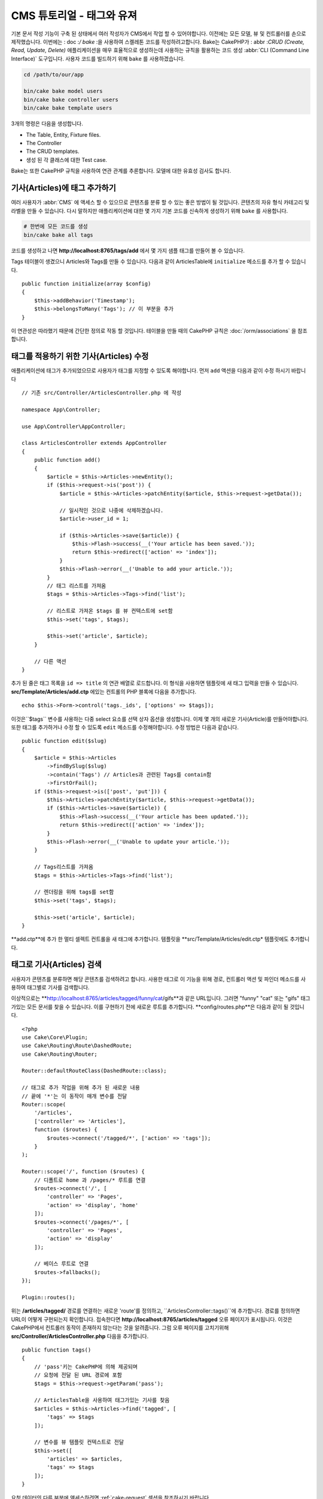 CMS 튜토리얼 - 태그와 유져
#############################

기본 문서 작성 기능이 구축 된 상태에서 여러 작성자가 CMS에서 작업 할 수 있어야합니다.
이전에는 모든 모델, 뷰 및 컨트롤러를 손으로 제작했습니다.
이번에는 : doc :`/ bake` :을 사용하여 스켈레톤 코드를 작성하려고합니다.
Bake는 CakePHP가 : abbr :`CRUD (Create, Read, Update, Delete)` 애플리케이션을 매우 효율적으로 생성하는데
사용하는 규칙을 활용하는 코드 생성 :abbr:`CLI (Command Line Interface)` 도구입니다.
사용자 코드를 빌드하기 위해 ``bake`` 를 사용하겠습니다.

.. code-block:: bash

    cd /path/to/our/app

    bin/cake bake model users
    bin/cake bake controller users
    bin/cake bake template users

3개의 명령은 다음을 생성합니다.

* The Table, Entity, Fixture files.
* The Controller
* The CRUD templates.
* 생성 된 각 클래스에 대한 Test case.

Bake는 또한 CakePHP 규칙을 사용하여 연관 관계를 추론합니다.
모델에 대한 유효성 검사도 합니다.

기사(Articles)에 태그 추가하기
==========================

여러 사용자가 :abbr:`CMS` 에 액세스 할 수 있으므로 콘텐츠를 분류 할 수 있는 좋은 방법이 될 것입니다.
콘텐츠의 자유 형식 카테고리 및 라벨을 만들 수 있습니다.
다시 말하지만 애플리케이션에 대한 몇 가지 기본 코드를 신속하게 생성하기 위해 ``bake`` 를 사용합니다.

.. code-block:: bash

    # 한번에 모든 코드를 생성
    bin/cake bake all tags

코드를 생성하고 나면 **http://localhost:8765/tags/add** 에서 몇 가지 샘플 태그를 만들어 볼 수 있습니다.

Tags 테이블이 생겼으니 Articles와 Tags를 만들 수 있습니다.
다음과 같이 ArticlesTable에 ``initialize`` 메소드를 추가 할 수 있습니다. ::

    public function initialize(array $config)
    {
        $this->addBehavior('Timestamp');
        $this->belongsToMany('Tags'); // 이 부분을 추가
    }

이 연관성은 따라했기 때문에 간단한 정의로 작동 할 것입니다.
테이블을 만들 때의 CakePHP 규칙은 :doc:`/orm/associations` 을 참조합니다.

태그를 적용하기 위한 기사(Articles) 수정
===================================

애플리케이션에 태그가 추가되었으므로 사용자가 태그를 지정할 수 있도록 해야합니다.
먼저 ``add`` 액션을 다음과 같이 수정 하시기 바랍니다 ::

    // 기존 src/Controller/ArticlesController.php 에 작성

    namespace App\Controller;

    use App\Controller\AppController;

    class ArticlesController extends AppController
    {
        public function add()
        {
            $article = $this->Articles->newEntity();
            if ($this->request->is('post')) {
                $article = $this->Articles->patchEntity($article, $this->request->getData());

                // 일시적인 것으로 나중에 삭제하겠습니다.
                $article->user_id = 1;

                if ($this->Articles->save($article)) {
                    $this->Flash->success(__('Your article has been saved.'));
                    return $this->redirect(['action' => 'index']);
                }
                $this->Flash->error(__('Unable to add your article.'));
            }
            // 태그 리스트를 가져옴
            $tags = $this->Articles->Tags->find('list');

            // 리스트로 가져온 $tags 를 뷰 컨텍스트에 set함
            $this->set('tags', $tags);

            $this->set('article', $article);
        }

        // 다른 액션
    }

추가 된 줄은 태그 목록을 ``id => title`` 의 연관 배열로 로드합니다.
이 형식을 사용하면 템플릿에 새 태그 입력을 만들 수 있습니다.
**src/Template/Articles/add.ctp** 에있는 컨트롤의 PHP 블록에 다음을 추가합니다. ::

    echo $this->Form->control('tags._ids', ['options' => $tags]);

이것은``$tags`` 변수를 사용하는 다중 select 요소를 선택 상자 옵션을 생성합니다.
이제 몇 개의 새로운 기사(Article)를 만들어야합니다.
또한 태그를 추가하거나 수정 할 수 있도록 ``edit`` 메소드를 수정해야합니다.
수정 방법은 다음과 같습니다. ::

    public function edit($slug)
    {
        $article = $this->Articles
            ->findBySlug($slug)
            ->contain('Tags') // Articles과 관련된 Tags를 contain함
            ->firstOrFail();
        if ($this->request->is(['post', 'put'])) {
            $this->Articles->patchEntity($article, $this->request->getData());
            if ($this->Articles->save($article)) {
                $this->Flash->success(__('Your article has been updated.'));
                return $this->redirect(['action' => 'index']);
            }
            $this->Flash->error(__('Unable to update your article.'));
        }

        // Tags리스트를 가져옴
        $tags = $this->Articles->Tags->find('list');

        // 렌더링을 위해 tags를 set함
        $this->set('tags', $tags);

        $this->set('article', $article);
    }

**add.ctp**에 추가 한 멀티 셀렉트 컨트롤을 새 태그에 추가합니다.
템플릿을 **src/Template/Articles/edit.ctp* 템플릿에도 추가합니다.

태그로 기사(Articles) 검색
========================

사용자가 콘텐츠를 분류하면 해당 콘텐츠를 검색하려고 합니다.
사용한 태그로 이 기능을 위해 경로, 컨트롤러 액션 및 파인더 메소드를 사용하여 태그별로 기사를 검색합니다.

이상적으로는 **http://localhost:8765/articles/tagged/funny/cat/gifs**과 같은 URL입니다.
그러면 "funny" "cat" 또는 "gifs" 태그가있는 모든 문서를 찾을 수 있습니다.
이를 구현하기 전에 새로운 루트를 추가합니다. **config/routes.php**은 다음과 같이 될 것입니다. ::

    <?php
    use Cake\Core\Plugin;
    use Cake\Routing\Route\DashedRoute;
    use Cake\Routing\Router;

    Router::defaultRouteClass(DashedRoute::class);

    // 태그로 추가 작업을 위해 추가 된 새로운 내용
    // 끝에 '*'는 이 동작이 매개 변수를 전달
    Router::scope(
        '/articles',
        ['controller' => 'Articles'],
        function ($routes) {
            $routes->connect('/tagged/*', ['action' => 'tags']);
        }
    );

    Router::scope('/', function ($routes) {
        // 디폴트로 home 과 /pages/* 루트를 연결
        $routes->connect('/', [
            'controller' => 'Pages',
            'action' => 'display', 'home'
        ]);
        $routes->connect('/pages/*', [
            'controller' => 'Pages',
            'action' => 'display'
        ]);

        // 베이스 루트로 연결
        $routes->fallbacks();
    });

    Plugin::routes();


위는 **/articles/tagged/** 경로를 연결하는 새로운 'route'를 정의하고,
``ArticlesController::tags()``에 추가합니다. 경로를 정의하면 URL이 어떻게 구현되는지 확인합니다.
접속한다면 **http://localhost:8765/articles/tagged** 오류 페이지가 표시됩니다.
이것은 CakePHP에서 컨트롤러 동작이 존재하지 않는다는 것을 알려줍니다.
그럼 오류 페이지를 고치기위해  **src/Controller/ArticlesController.php**
다음을 추가합니다. ::

    public function tags()
    {
        // 'pass'키는 CakePHP에 의해 제공되며
        // 요청에 전달 된 URL 경로에 포함
        $tags = $this->request->getParam('pass');

        // ArticlesTable을 사용하여 태그가있는 기사를 찾음
        $articles = $this->Articles->find('tagged', [
            'tags' => $tags
        ]);

        // 변수를 뷰 템플릿 컨텍스트로 전달
        $this->set([
            'articles' => $articles,
            'tags' => $tags
        ]);
    }

요청 데이터의 다른 부분에 액세스하려면 :ref:`cake-request` 섹션을 참조하시기 바랍니다.

전달 된 인수는 메소드 매개 변수로 전달되므로 PHP의 가변 인수를 사용하여 액션을 작성할 수 있습니다. ::

    public function tags(...$tags)
    {
        // ArticlesTable를 사용한 Tag 기사(Article)을 검색
        $articles = $this->Articles->find('tagged', [
            'tags' => $tags
        ]);

        // 변수를 뷰 템플릿의 컨텍스트에 전달
        $this->set([
            'articles' => $articles,
            'tags' => $tags
        ]);
    }

파인더 메소드 작성
--------------------------

CakePHP에서 컨트롤러의 액션을 유지하면서 응용 프로그램의 로직의 대부분을 모델 레이어에 구현합니다.
**/articles/tagged** URL에 액세스하면  ``findTagged()`` 메소드가 아직 구현되지 않은 오류가 표시됩니다.
**src/Model/Table/ArticlesTable.php** 에서 다음을 추가합니다. ::

    // 이 use 문을 네임 스페이스 선언 바로 아래에 추가하여
    // Query 클래스를 가져옵니다
    use Cake\ORM\Query;

    //  $query 인수는 쿼리 빌더의 인스턴스입니다.
    //  $options 배열은 컨트롤러의 액션에서 find('tagged')에 전달하면
    // 'tags'옵션이 포함되어 있습니다.
    public function findTagged(Query $query, array $options)
    {
        $columns = [
            'Articles.id', 'Articles.user_id', 'Articles.title',
            'Articles.body', 'Articles.published', 'Articles.created',
            'Articles.slug',
        ];

        $query = $query
            ->select($columns)
            ->distinct($columns);

        if (empty($options['tags'])) {
            // 태그가 지정되지 않은 경우에는 태그가없는 기사(Articles)를 검색합니다.
            $query->leftJoinWith('Tags')
                ->where(['Tags.title IS' => null]);
        } else {
            // 태그가 하나 이상있는 기사(Articles)를 검색합니다.
            $query->innerJoinWith('Tags')
                ->where(['Tags.title IN' => $options['tags']]);
        }

        return $query->group(['Articles.id']);
    }

사용자 정의 :ref:`custom finder method <custom-find-methods>`를 구현했습니다.
이것은 CakePHP의 매우 강한 개념에서 재사용 가능한 쿼리를 패키지화 할 수 있습니다.
파인더 메소드는 항상 :doc:`/orm/query-builder`  객체와 options 배열을 매개 변수로 가져옵니다.
파인더는 쿼리를 조작하여 필수 조건과 조건을 추가 할 수 있습니다. 완료되면 파인더 메소드는 변경된 쿼리 개체를 반환해야합니다.
상기 측정기에서는 ``distinct()``와 ``leftJoin()``메소드를 이용하여 "일치"태그가있는 기사(Articles)를 찾을 수 있습니다.

View 작성
-----------------

**/articles/tagged** URL에 다시 액세스하면 CakePHP는 새로운 오류를 표시하여 뷰 파일이 생성되지 않음을 알려드립니다.
다음은 ``tags()`` 액션의 뷰 파일을 만들 수 있습니다. **src/Template/Articles/tags.ctp**에 다음의 내용을 작성합니다. ::

    <h1>
        Articles tagged with
        <?= $this->Text->toList(h($tags), 'or') ?>
    </h1>

    <section>
    <?php foreach ($articles as $article): ?>
        <article>
            <!-- link는 HtmlHelper로 사용 -->
            <h4><?= $this->Html->link(
                $article->title,
                ['controller' => 'Articles', 'action' => 'view', $article->slug]
            ) ?></h4>
            <span><?= h($article->created) ?>
        </article>
    <?php endforeach; ?>
    </section>

위의 코드에서 뷰 출력을 지원하기 위해 :doc:`/views/helpers/html` 헬퍼와 :doc:`/views/helpers/text` 헬퍼를 사용합니다.
또한 HTML 인코딩 출력을 위해 :php:func:`h` 바로 가기 기능을 사용합니다.
HTML 인젝션 문제를 방지하기 위해 데이터를 출력 할 때는 항상 ``h()``를 사용하는 것을 잊으면 안됩니다.

방금 만든 **tags.ctp** 파일은 뷰 템플릿 파일 CakePHP 약관에 따릅니다.
컨트롤러의 액션 이름을 소문자와 밑줄로 바꾼 것을 템플릿에 사용할 수 약관입니다.

뷰 템플릿에 ``$tags``와 ``$articles`` 변수를 사용할 수있는 것을 알 수 있습니다.
컨트롤러에서 ``set()`` 메소드를 사용하면 뷰에 쓰기 특정 변수를 설정합니다.
뷰는 전달 된 모든 변수를 템플릿 범위에서 지역 변수로 사용 가능합니다.

이상  **/articles/tagged/funny** URL로 이동하여 ‘funny’와 태그 된 모든 기사(Articles)를 볼 수 있습니다.

태그 추가 환경 개선
================================

현재 새로운 태그를 추가하는 것은 번거로운 과정입니다. 작성자는 사용하고자하는 태그를 미리 작성해야합니다.
쉼표로 구분 된 텍스트 필드를 사용하여 태그 선택 UI를 개선 할 수 있습니다.
이렇게하면 사용자에게 더 나은 경험을 제공하고 ORM에서 더욱 뛰어난 기능을 사용할 수 있습니다.

계산 된 필드 추가
-----------------------

엔티티 서식 된 태그에 쉽게 액세스 할 수 있도록 가상/계산 필드를 엔티티에 추가 할 수 있습니다.
**src/Model/Entity/Article.php**에서 다음을 추가합니다. ::

    // 이 use 문을 네임 스페이스 선언 바로 아래에 추가하여
    // Collection 클래스를 가져옴
    use Cake\Collection\Collection;

    protected function _getTagString()
    {
        if (isset($this->_properties['tag_string'])) {
            return $this->_properties['tag_string'];
        }
        if (empty($this->tags)) {
            return '';
        }
        $tags = new Collection($this->tags);
        $str = $tags->reduce(function ($string, $tag) {
            return $string . $tag->title . ', ';
        }, '');
        return trim($str, ', ');
    }

따라서 ``$article->tag_string``  계산 된 속성에 액세스 할 수 있습니다.
나중에 컨트롤이 등록 정보를 사용합니다.

Views 수정
------------------

엔티티를 수정하고 태그의 새로운 개념을 추가했습니다
**src/Template/Articles/add.ctp**와 **src/Template/Articles/edit.ctp**의 중,
기존 태그 ``tags._ids`` 을 다음의 것과 바꿉니다. ::

    echo $this->Form->control('tag_string', ['type' => 'text']);

태그 문자열로 유지하기
-------------------------

기존의 태그를 문자열로 표시 할 수있게 되었기 때문에 그 데이터도 저장해야 합니다.
 ``tag_string``를 액세스 가능한 것으로 표시하기 때문에 ORM은 데이터 요청에서 엔티티에 복사합니다.
 ``beforeSave()`` 훅 메소드를 사용하여 태그 문자열을 분석하고 관련 엔티티를 검색/구축 할 수 있습니다.
src / Model / Table / ArticlesTable.php에 다음을 추가합니다. ::

    public function beforeSave($event, $entity, $options)
    {
        if ($entity->tag_string) {
            $entity->tags = $this->_buildTags($entity->tag_string);
        }

        // 다른 코드
    }

    protected function _buildTags($tagString)
    {
        // 태그 trim
        $newTags = array_map('trim', explode(',', $tagString));
        // 태그 전체 삭제
        $newTags = array_filter($newTags);
        // 중복태그 삭제
        $newTags = array_unique($newTags);

        $out = [];
        $query = $this->Tags->find()
            ->where(['Tags.title IN' => $newTags]);

        // 새로운 태그 리스트에서 기존태그를 삭제
        foreach ($query->extract('title') as $existing) {
            $index = array_search($existing, $newTags);
            if ($index !== false) {
                unset($newTags[$index]);
            }
        }
        // 기존 태그를 추가
        foreach ($query as $tag) {
            $out[] = $tag;
        }
        // 새로운 태그를 추가
        foreach ($newTags as $tag) {
            $out[] = $this->Tags->newEntity(['title' => $tag]);
        }
        return $out;
    }

기사를 작성하거나 수정 할 때 태그를 쉼표로 구분 된 태그 목록으로 저장하고 태그와 링크 레코드를 자동으로 생성 할 수 있도록 해야합니다.

이 코드는 지금까지의 방식보다 조금 복잡하지만 'CakePHP의 ORM이 얼마나 강력한가?'를 소개하는 데 도움이됩니다.
:doc:`/core-libraries/collections`의 메소드를 사용하여 쿼리 결과를 조작하거나 엔티티를 쉽게 생성 할 시나리오를 처리 할 수 있습니다.

다음은 :doc:`authentication </tutorials-and-examples/cms/authentication>` 을 추가해보겠습니다.